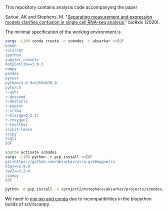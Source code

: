 This repository contains analysis code accompanying the paper

Sarkar, AK and Stephens,
M. "[[https://dx.doi.org/10.1101/2020.04.07.030007][Separating measurement and
expression models clarifies confusion in single cell RNA-seq analysis.]]"
bioRxiv (2020).

The minimal specification of the working environment is

#+BEGIN_SRC sh
  xargs -L100 conda create -n scmodes -c aksarkar <<EOF
  bokeh
  colorcet
  ipython
  jupyter_console
  matplotlib==3.0.3
  numpy
  pandas
  pytest
  python=3.6.9=h265db76_0
  pytorch
  r-ashr
  r-descend
  r-devtools
  r-expint
  r-irlba
  r-mixsqp=0.3.17
  r-roxygen2
  r-testthat
  scikit-learn
  scipy
  scqtl
  EOF
#+END_SRC

#+BEGIN_SRC sh
  source activate scmodes
  xargs -L100 python -m pip install <<EOF
  git+https://github.com/aksarkar/wlra.git#egg=wlra
  h5py==2.9.0
  rpy2==3.2.4
  scanpy
  EOF
#+END_SRC

#+BEGIN_SRC sh
  python -m pip install -e /project2/mstephens/aksarkar/projects/scmodes/
#+END_SRC

We need to
[[https://www.anaconda.com/using-pip-in-a-conda-environment/][mix
pip and conda]] due to incompatibilities in the biopython builds of
scvi/scanpy.
